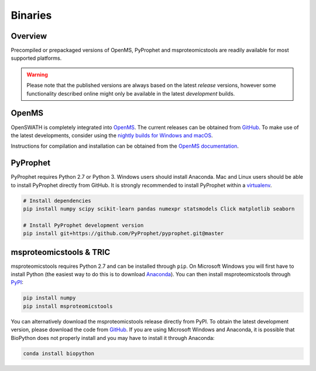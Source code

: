 Binaries
========

Overview
--------

Precompiled or prepackaged versions of OpenMS, PyProphet and msproteomicstools are readily available for most supported platforms. 

.. warning::

   Please note that the published versions are always based on the latest `release` versions, however some functionality described online might only be available in the latest `development` builds.

OpenMS
------
OpenSWATH is completely integrated into `OpenMS <http://www.openms.org>`_. The current releases can be obtained from `GitHub <https://github.com/OpenMS/OpenMS/releases>`_. To make use of the latest developments, consider using the `nightly builds for Windows and macOS <https://abibuilder.informatik.uni-tuebingen.de/archive/openms/OpenMSInstaller/nightly/>`_.

Instructions for compilation and installation can be obtained from the `OpenMS documentation <http://ftp.mi.fu-berlin.de/pub/OpenMS/release-documentation/html/index.html>`_.

PyProphet
---------

PyProphet requires Python 2.7 or Python 3. Windows users should install Anaconda. Mac and Linux users should be able to install PyProphet directly from GitHub. It is strongly recommended to install PyProphet within a `virtualenv <https://virtualenv.pypa.io/en/stable/userguide/>`_.

.. code-block:: bash

   # Install dependencies
   pip install numpy scipy scikit-learn pandas numexpr statsmodels Click matplotlib seaborn

   # Install PyProphet development version
   pip install git+https://github.com/PyProphet/pyprophet.git@master


msproteomicstools & TRIC
------------------------
msproteomicstools requires Python 2.7 and can be installed through ``pip``. On Microsoft Windows you will first have to install Python (the easiest way to do this is to download `Anaconda <https://www.continuum.io/anaconda-overview>`_). You can then install msproteomicstools through `PyPI <https://pypi.python.org/pypi/msproteomicstools>`_:

.. code-block:: bash

   pip install numpy
   pip install msproteomicstools

You can alternatively download the msproteomicstools release directly from PyPI. To obtain the latest development version, please download the code from `GitHub <https://github.com/msproteomicstools/msproteomicstools>`_. If you are using Microsoft Windows and Anaconda, it is possible that BioPython does not properly install and you may have to install it through Anaconda:

.. code-block:: bash

   conda install biopython

